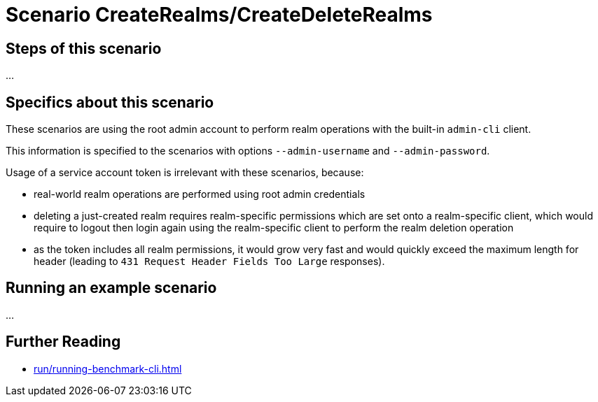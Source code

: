 = Scenario CreateRealms/CreateDeleteRealms
:navtitle: Scenario Create*Realms

== Steps of this scenario

...

== Specifics about this scenario

These scenarios are using the root admin account to perform realm operations with the built-in `admin-cli` client.

This information is specified to the scenarios with options `--admin-username` and `--admin-password`.

Usage of a service account token is irrelevant with these scenarios, because:

* real-world realm operations are performed using root admin credentials
* deleting a just-created realm requires realm-specific permissions which are set onto a realm-specific client, which would require to logout then login again using the realm-specific client to perform the realm deletion operation
* as the token includes all realm permissions, it would grow very fast and would quickly exceed the maximum length for header (leading to `431 Request Header Fields Too Large` responses).

== Running an example scenario

...

== Further Reading

* xref:run/running-benchmark-cli.adoc[]

